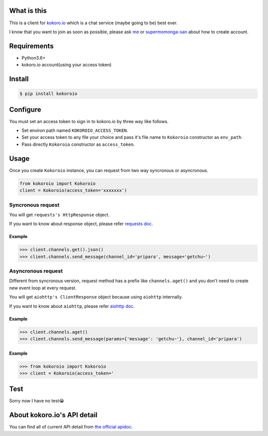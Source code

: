 .. image:: https://badge.fury.io/py/kokoroio.svg
    :target: https://badge.fury.io/py/kokoroio

############
What is this
############
This is a client for `kokoro.io <https://kokoro.io/>`_ which is a chat service (maybe going to be) best ever.

I know that you want to join as soon as possible, please ask `me <https://twitter.com/mtwtkman>`_ or `supermomonga-san <https://twitter.com/supermomonga>`_ about how to create account.

############
Requirements
############
- Python3.6+
- kokoro.io account(using your access token)

########
Install
########
.. code-block:: bash

   $ pip install kokoroio

#########
Configure
#########
You must set an access token to sign in to kokoro.io by three way like follows.

- Set environ path named ``KOKOROIO_ACCESS_TOKEN``.
- Set your access token to any file your choice and pass it's file name to ``Kokoroio`` constructor as ``env_path``.
- Pass directly ``Kokoroio`` constructor as ``access_token``.

#####
Usage
#####
Once you create ``Kokoroio`` instance, you can request from two way syncronous or asyncronous.

.. code-block:: python

   from kokoroio import Kokoroio
   client = Kokoroio(access_token='xxxxxxx')

===================
Syncronous request
===================
You will get ``requests's HttpResponse`` object.

If you want to know about response object, please refer `requests doc <http://docs.python-requests.org/en/master/>`_.

-------
Example
-------
.. code-block:: python

   >>> client.channels.get().json()
   >>> client.channels.send_message(channel_id='pripara', message='getchu~')

===================
Asyncronous request
===================
Different from syncronous version, request method has ``a`` prefix like ``channels.aget()`` and you don't need to create new event loop at every request.

You will get ``aiohttp's ClientResponse`` object because using ``aiohttp`` internally.

If you want to know about ``aiohttp``, please refer `aiohttp doc <http://aiohttp.readthedocs.io/en/stable/>`_.

-------
Example
-------
.. code-block:: python

   >>> client.channels.aget()
   >>> client.channels.send_message(params={'message': 'getchu~'}, channel_id='pripara')

-------
Example
-------
.. code-block:: python

   >>> from kokoroio import Kokoroio
   >>> client = Kokoroio(access_token='

####
Test
####
Sorry now I have no test😭

############################
About kokoro.io's API detail
############################
You can find all of current API detail from `the official apidoc <https://kokoro.io/apidoc>`_.
